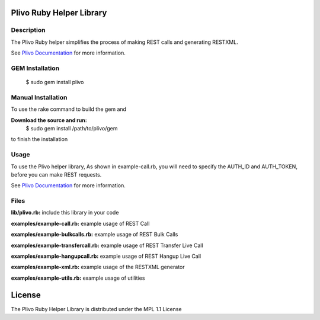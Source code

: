 Plivo Ruby Helper Library
---------------------------

Description
~~~~~~~~~~~

The Plivo Ruby helper simplifies the process of making REST calls and generating RESTXML.

See `Plivo Documentation <http://www.plivo.com/docs/>`_ for more information.


GEM Installation
~~~~~~~~~~~~~

    $ sudo gem install plivo


Manual Installation
~~~~~~~~~~~~~~~~~~~~

To use the rake command to build the gem and

**Download the source and run:**
    $ sudo gem install /path/to/plivo/gem

to finish the installation


Usage
~~~~~

To use the Plivo helper library, As shown in example-call.rb,
you will need to specify the AUTH_ID and AUTH_TOKEN, before you can make REST requests.

See `Plivo Documentation <http://www.plivo.com/docs/>`_ for more information.



Files
~~~~~

**lib/plivo.rb:** include this library in your code

**examples/example-call.rb:** example usage of REST Call

**examples/example-bulkcalls.rb:** example usage of REST Bulk Calls

**examples/example-transfercall.rb:** example usage of REST Transfer Live Call

**examples/example-hangupcall.rb:** example usage of REST Hangup Live Call

**examples/example-xml.rb:** example usage of the RESTXML generator

**examples/example-utils.rb:** example usage of utilities



License
-------

The Plivo Ruby Helper Library is distributed under the MPL 1.1 License
